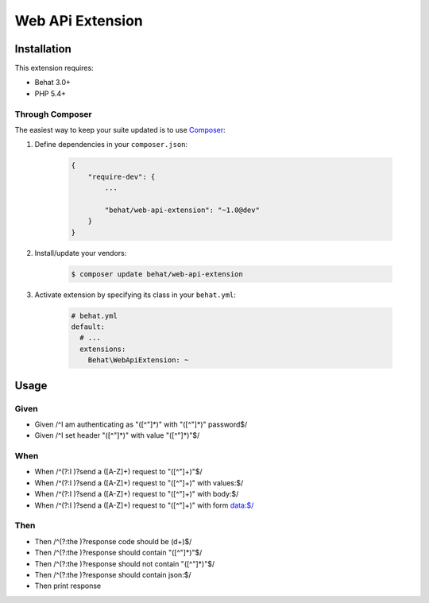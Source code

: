 Web APi Extension
=================

Installation
------------

This extension requires:

* Behat 3.0+
* PHP 5.4+

Through Composer
~~~~~~~~~~~~~~~~

The easiest way to keep your suite updated is to use `Composer <http://getcomposer.org>`_:

1. Define dependencies in your ``composer.json``:

    .. code-block:: js

        {
            "require-dev": {
                ...

                "behat/web-api-extension": "~1.0@dev"
            }
        }

2. Install/update your vendors:

    .. code-block:: bash

        $ composer update behat/web-api-extension

3. Activate extension by specifying its class in your ``behat.yml``:

    .. code-block:: yaml

        # behat.yml
        default:
          # ...
          extensions:
            Behat\WebApiExtension: ~

Usage
-----

Given
~~~~~

* Given /^I am authenticating as "([^"]*)" with "([^"]*)" password$/
* Given /^I set header "([^"]*)" with value "([^"]*)"$/

When
~~~~

* When /^(?:I )?send a ([A-Z]+) request to "([^"]+)"$/
* When /^(?:I )?send a ([A-Z]+) request to "([^"]+)" with values:$/
* When /^(?:I )?send a ([A-Z]+) request to "([^"]+)" with body:$/
* When /^(?:I )?send a ([A-Z]+) request to "([^"]+)" with form data:$/

Then
~~~~

* Then /^(?:the )?response code should be (\d+)$/
* Then /^(?:the )?response should contain "([^"]*)"$/
* Then /^(?:the )?response should not contain "([^"]*)"$/
* Then /^(?:the )?response should contain json:$/
* Then print response


